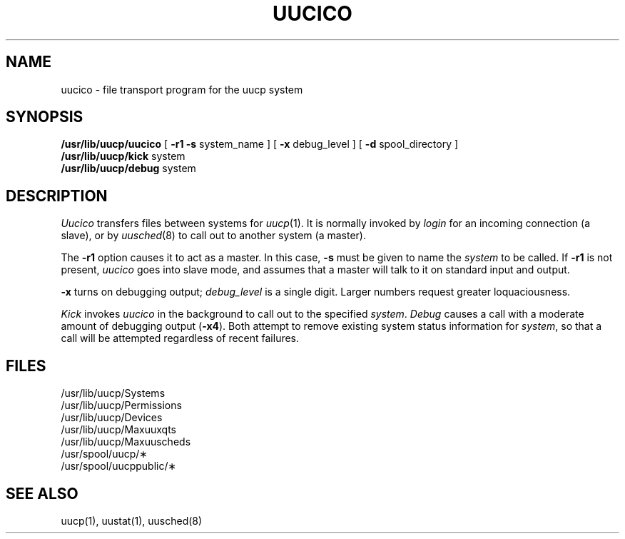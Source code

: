 .TH UUCICO 8
.SH NAME
uucico  \- file transport program for the uucp system
.SH SYNOPSIS
.B /usr/lib/uucp/uucico
[
.B \-r1
.B \-s
system_name
] [
.B \-x
debug_level
] [
.B \-d
spool_directory
]
.br
.B /usr/lib/uucp/kick
system
.br
.B /usr/lib/uucp/debug
system
.SH DESCRIPTION
.I Uucico
transfers files between systems
for
.IR uucp (1).
It is normally invoked by
.I login
for
an incoming connection
(a slave),
or by
.IR uusched (8)
to call out to another system
(a master).
.PP
The
.B \-r1
option
causes it to act as a master.
In this case,
.B \-s
must be given
to name the
.I system
to be called.
If
.B \-r1
is not present,
.I uucico
goes into slave mode,
and assumes that a master will talk to it
on standard input and output.
.PP
.B \-x
turns on debugging output;
.I debug_level
is a single digit.
Larger numbers
request greater loquaciousness.
.PP
.ig
For example,
the shell
.I Uutry
starts
.I uucico
with debugging turned on.
..
.PP
.I Kick
invokes
.I uucico
in the background
to call out to the specified
.IR system .
.I Debug
causes a call with
a moderate amount
of debugging output
(\c
.BR \-x4 ).
Both attempt to remove
existing system status information
for
.IR system ,
so that a call will be attempted
regardless of recent failures.
.SH FILES
.nf
/usr/lib/uucp/Systems
/usr/lib/uucp/Permissions
/usr/lib/uucp/Devices
/usr/lib/uucp/Maxuuxqts
/usr/lib/uucp/Maxuuscheds
/usr/spool/uucp/\(**
/usr/spool/uucppublic/\(**
.fi
.SH "SEE ALSO"
uucp(1), uustat(1), uusched(8)
